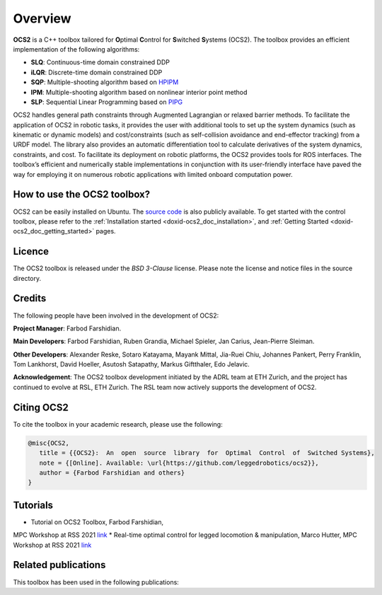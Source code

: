 .. index:: pair: page; overview

.. _doxid-ocs2_doc_overviewpage:

Overview
========

**OCS2** is a C++ toolbox tailored for **O**\ ptimal **C**\ ontrol 
for **S**\ witched **S**\ ystems (OCS2). The toolbox provides an 
efficient implementation of the following algorithms:

* **SLQ**\: Continuous-time domain constrained DDP
* **iLQR**\: Discrete-time domain constrained DDP
* **SQP**\: Multiple-shooting algorithm based on `HPIPM <href="https://github.com/giaf/hpipm"/>`__
* **IPM**\: Multiple-shooting algorithm based on nonlinear interior point method
* **SLP**\: Sequential Linear Programming based on `PIPG <href="https://arxiv.org/abs/2009.06980"/>`__

OCS2 handles general path constraints through Augmented Lagrangian or 
relaxed barrier methods. To facilitate the application of OCS2 in robotic 
tasks, it provides the user with additional tools to set up the system 
dynamics (such as kinematic or dynamic models) and cost/constraints 
(such as self-collision avoidance and end-effector tracking) from a URDF 
model. The library also provides an automatic differentiation tool to 
calculate derivatives of the system dynamics, constraints, and cost. To 
facilitate its deployment on robotic platforms, the OCS2 provides tools 
for ROS interfaces. The toolbox’s efficient and numerically stable 
implementations in conjunction with its user-friendly interface have 
paved the way for employing it on numerous robotic applications with 
limited onboard computation power.


How to use the OCS2 toolbox?
~~~~~~~~~~~~~~~~~~~~~~~~~~~~

OCS2 can be easily installed on Ubuntu. The `source code`_ is also publicly available.
To get started with the control toolbox, please refer to the 
:ref:`Installation started <doxid-ocs2_doc_installation>`, and
:ref:`Getting Started <doxid-ocs2_doc_getting_started>` pages.

.. _`source code`: https://github.com/leggedrobotics/ocs2


Licence
~~~~~~~

The OCS2 toolbox is released under the *BSD 3-Clause* license. Please 
note the license and notice files in the source directory.


Credits 
~~~~~~~~
The following people have been involved in the development of OCS2:

**Project Manager**: 
Farbod Farshidian.

**Main Developers**: 
Farbod Farshidian,
Ruben Grandia,
Michael Spieler,
Jan Carius,
Jean-Pierre Sleiman.

**Other Developers**:
Alexander Reske,
Sotaro Katayama,
Mayank Mittal,
Jia-​Ruei Chiu,
Johannes Pankert,
Perry Franklin,
Tom Lankhorst,
David Hoeller,
Asutosh Satapathy,
Markus Giftthaler,
Edo Jelavic.


**Acknowledgement**: The OCS2 toolbox development initiated by the ADRL team at ETH Zurich, and the 
project has continued to evolve at RSL, ETH Zurich. The RSL team now actively 
supports the development of OCS2.

Citing OCS2
~~~~~~~~~~~
To cite the toolbox in your academic research, please use the following:

.. code-block::

      @misc{OCS2,
         title = {{OCS2}:  An  open  source  library  for  Optimal  Control  of  Switched Systems},
         note = {[Online]. Available: \url{https://github.com/leggedrobotics/ocs2}},
         author = {Farbod Farshidian and others}
      }

Tutorials
~~~~~~~~~
* Tutorial on OCS2 Toolbox, Farbod Farshidian, 
MPC Workshop at RSS 2021 `link <href="https://youtu.be/RYmQN9GbFYg"/>`__
* Real-time optimal control for legged locomotion & manipulation, Marco Hutter, 
MPC Workshop at RSS 2021 `link <href="https://youtu.be/sjAENmtO4bA"/>`__


Related publications
~~~~~~~~~~~~~~~~~~~~

This toolbox has been used in the following publications:

.. bibliography::
   :list: enumerated
   :all:

   farshidian2017slq
   farshidian2017ocs2
   farshidian2017slqmpc
   giftthaler2017kinematic
   minniti2019ballbot
   grandia2019frequency
   grandia2019feedback
   gawel2019construction
   farshidian2020deepmpc
   carius2020mpcnet
   grandia2020cbf
   sleiman2021locopulation
   gaertner2021collision
   sleiman2021constraint
   reske2021imitation
   minniti2021adaptive
   mittal2021articulated